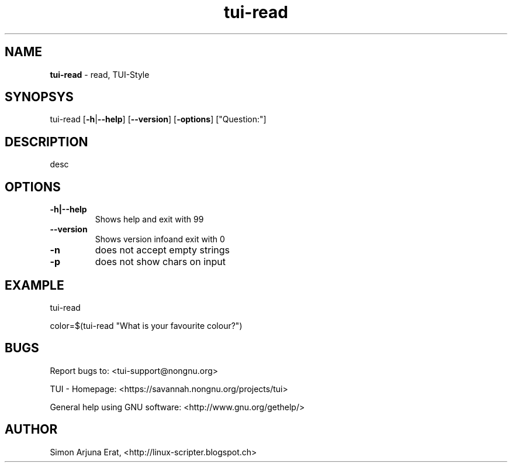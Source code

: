 .\" Text automatically generated by txt2man
.TH tui-read 1 "27 November 2015" "TUI 0.9.0e" "TUI Manual"

.SH NAME
\fBtui-read \fP- read, TUI-Style
\fB
.SH SYNOPSYS
tui-read [\fB-h\fP|\fB--help\fP] [\fB--version\fP] [\fB-options\fP] ["Question:"]
.SH DESCRIPTION
desc
.SH OPTIONS
.TP
.B
\fB-h\fP|\fB--help\fP
Shows help and exit with 99
.TP
.B
\fB--version\fP
Shows version infoand exit with 0
.TP
.B
\fB-n\fP
does not accept empty strings
.TP
.B
\fB-p\fP
does not show chars on input
.SH EXAMPLE

tui-read 
.PP
color=$(tui-read "What is your favourite colour?")
.SH BUGS
Report bugs to: <tui-support@nongnu.org>
.PP
TUI - Homepage: <https://savannah.nongnu.org/projects/tui>
.PP
General help using GNU software: <http://www.gnu.org/gethelp/>
.SH AUTHOR
Simon Arjuna Erat, <http://linux-scripter.blogspot.ch>
